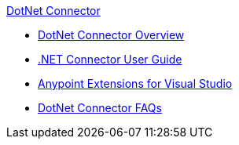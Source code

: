.xref:index.adoc[DotNet Connector]
* xref:index.adoc[DotNet Connector Overview]
* xref:dotnet-connector-user-guide.adoc[.NET Connector User Guide]
* xref:anypoint-extensions-for-visual-studio.adoc[Anypoint Extensions for Visual Studio]
* xref:dotnet-connector-faqs.adoc[DotNet Connector FAQs]

